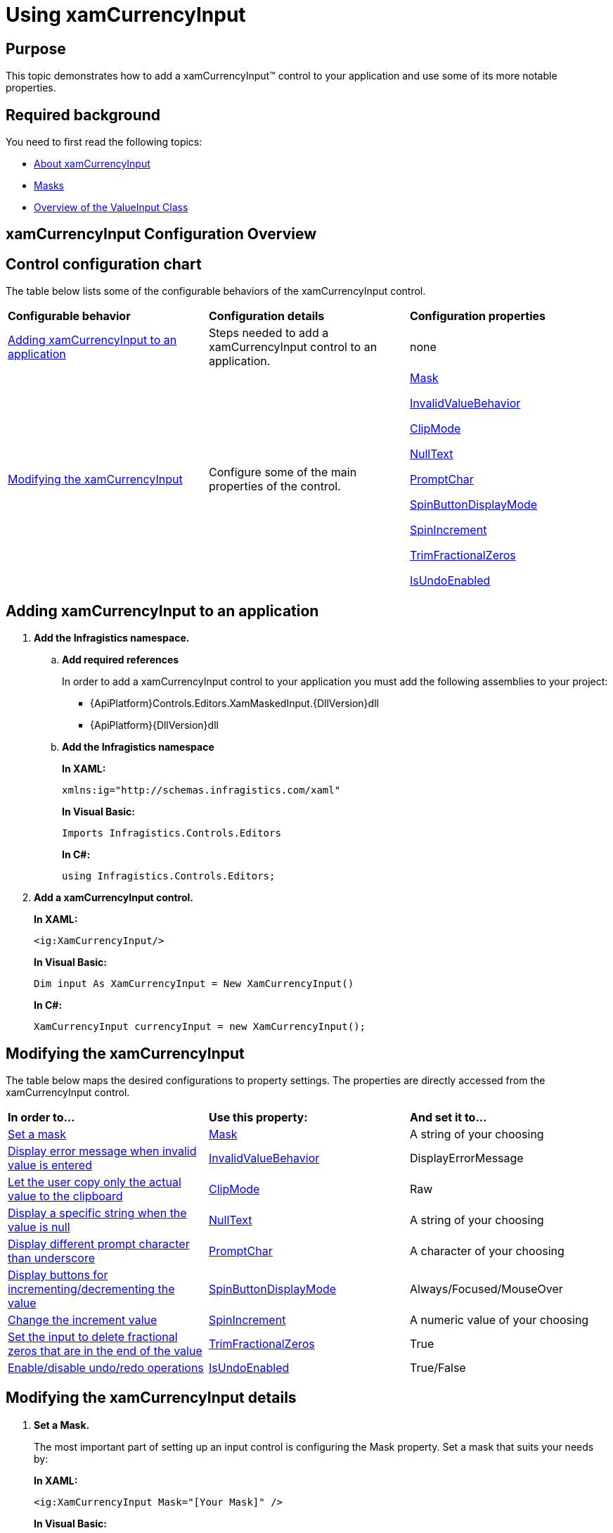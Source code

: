 ﻿////
|metadata|
{
    "name": "xamcurrencyinput-using",
    "controlName": ["xamInputs"],
    "tags": ["Editing"],
    "guid": "b76499e3-f40d-46dc-bf7b-3c11c96e01f5",
    "buildFlags": [],
    "createdOn": "2016-05-25T18:21:56.9632234Z"
}
|metadata|
////

= Using xamCurrencyInput

== Purpose

This topic demonstrates how to add a xamCurrencyInput™ control to your application and use some of its more notable properties.

== Required background

You need to first read the following topics:

* link:xamcurrencyinput-about.html[About xamCurrencyInput]
* link:xaminputs-masks.html[Masks]
* link:xaminputs-overview-of-the-valueinput-class.html[Overview of the ValueInput Class]

== xamCurrencyInput Configuration Overview

== Control configuration chart

The table below lists some of the configurable behaviors of the xamCurrencyInput control.

[cols="a,a,a"]
|====
|*Configurable behavior*
|*Configuration details*
|*Configuration properties*

|<<adding,Adding xamCurrencyInput to an application>>
|Steps needed to add a xamCurrencyInput control to an application.
|none

|<<modifying,Modifying the xamCurrencyInput>>
|Configure some of the main properties of the control.
| link:{ApiPlatform}controls.editors.xammaskedinput{ApiVersion}~infragistics.controls.editors.xammaskedinput~mask.html[Mask] 

link:{ApiPlatform}controls.editors.xammaskedinput{ApiVersion}~infragistics.controls.editors.valueinput~invalidvaluebehavior.html[InvalidValueBehavior] 

link:{ApiPlatform}controls.editors.xammaskedinput{ApiVersion}~infragistics.controls.editors.xammaskedinput~clipmode.html[ClipMode] 

link:{ApiPlatform}controls.editors.xammaskedinput{ApiVersion}~infragistics.controls.editors.textinputbase~nulltext.html[NullText] 

link:{ApiPlatform}controls.editors.xammaskedinput{ApiVersion}~infragistics.controls.editors.xammaskedinput~promptchar.html[PromptChar] 

link:{ApiPlatform}controls.editors.xammaskedinput{ApiVersion}~infragistics.controls.editors.xammaskedinput~spinbuttondisplaymode.html[SpinButtonDisplayMode] 

link:{ApiPlatform}controls.editors.xammaskedinput{ApiVersion}~infragistics.controls.editors.xammaskedinput~spinincrement.html[SpinIncrement] 

link:{ApiPlatform}controls.editors.xammaskedinput{ApiVersion}~infragistics.controls.editors.xammaskedinput~trimfractionalzeros.html[TrimFractionalZeros] 

link:{ApiPlatform}controls.editors.xammaskedinput{ApiVersion}~infragistics.controls.editors.xammaskedinput~isundoenabled.html[IsUndoEnabled]

|====

[[adding]]
== Adding xamCurrencyInput to an application

[start=1]
. *Add the Infragistics namespace.*

.. *Add required references*
+
In order to add a xamCurrencyInput control to your application you must add the following assemblies to your project:

*** {ApiPlatform}Controls.Editors.XamMaskedInput.{DllVersion}dll
*** {ApiPlatform}{DllVersion}dll

.. *Add the Infragistics namespace*
+
*In XAML:*
+
[source,xaml]
----
xmlns:ig="http://schemas.infragistics.com/xaml"
----
+
*In Visual Basic:*
+
[source,vb]
----
Imports Infragistics.Controls.Editors
----
+
*In C#:*
+
[source,csharp]
----
using Infragistics.Controls.Editors;
----

[start=2]
. *Add a xamCurrencyInput control.*
+
*In XAML:*
+
[source,xaml]
----
<ig:XamCurrencyInput/>
----
+
*In Visual Basic:*
+
[source,vb]
----
Dim input As XamCurrencyInput = New XamCurrencyInput()
----
+
*In C#:*
+
[source,csharp]
----
XamCurrencyInput currencyInput = new XamCurrencyInput();
----

[[modifying]]
== Modifying the xamCurrencyInput

The table below maps the desired configurations to property settings. The properties are directly accessed from the xamCurrencyInput control.

[cols="a,a,a"]
|====
|*In order to…*
|*Use this property:*
|*And set it to…*

|<<SetMask,Set a mask>>
| link:{ApiPlatform}controls.editors.xammaskedinput{ApiVersion}~infragistics.controls.editors.xammaskedinput~mask.html[Mask]
|A string of your choosing

|<<InvalidValueBehavior,Display error message when invalid value is entered>>
| link:{ApiPlatform}controls.editors.xammaskedinput{ApiVersion}~infragistics.controls.editors.valueinput~invalidvaluebehavior.html[InvalidValueBehavior]
|DisplayErrorMessage

|<<ClipMode,Let the user copy only the actual value to the clipboard>>
| link:{ApiPlatform}controls.editors.xammaskedinput{ApiVersion}~infragistics.controls.editors.xammaskedinput~clipmode.html[ClipMode]
|Raw

|<<NullText,Display a specific string when the value is null>>
| link:{ApiPlatform}controls.editors.xammaskedinput{ApiVersion}~infragistics.controls.editors.textinputbase~nulltext.html[NullText]
|A string of your choosing

|<<PromptChar,Display different prompt character than underscore>>
| link:{ApiPlatform}controls.editors.xammaskedinput{ApiVersion}~infragistics.controls.editors.xammaskedinput~promptchar.html[PromptChar]
|A character of your choosing

|<<SpinButtons,Display buttons for incrementing/decrementing the value>>
| link:{ApiPlatform}controls.editors.xammaskedinput{ApiVersion}~infragistics.controls.editors.xammaskedinput~spinbuttondisplaymode.html[SpinButtonDisplayMode]
|Always/Focused/MouseOver

|<<SpinIncrement,Change the increment value>>
| link:{ApiPlatform}controls.editors.xammaskedinput{ApiVersion}~infragistics.controls.editors.xammaskedinput~spinincrement.html[SpinIncrement]
|A numeric value of your choosing

|<<TrimFractionalZeros,Set the input to delete fractional zeros that are in the end of the value>>
| link:{ApiPlatform}controls.editors.xammaskedinput{ApiVersion}~infragistics.controls.editors.xammaskedinput~trimfractionalzeros.html[TrimFractionalZeros]
|True

|<<IsUndoEnabled,Enable/disable undo/redo operations>>
| link:{ApiPlatform}controls.editors.xammaskedinput{ApiVersion}~infragistics.controls.editors.xammaskedinput~isundoenabled.html[IsUndoEnabled]
|True/False

|====

== Modifying the xamCurrencyInput details

[[SetMask]]
[start=1]
. *Set a Mask.*
+
The most important part of setting up an input control is configuring the Mask property. Set a mask that suits your needs by:
+
*In XAML:*
+
[source,xaml]
----
<ig:XamCurrencyInput Mask="[Your Mask]" />
----
+
*In Visual Basic:*
+
[source,vb]
----
currencyInput.Mask = "[Your Mask]"
----
+
*In C#:*
+
[source,csharp]
----
currencyInput.Mask = "[Your Mask]";
----
+
For more information on how to create a mask, please refer to the link:xaminputs-masks.html[Masks].
[[InvalidValueBehavior]]

[start=2]
. *Display error message when invalid value is entered.*
+
There are several options for how the xamCurrencyInput control behaves when invalid value is entered by the user. If you set the InvalidValueBehavior property to DisplayErrorMessage, when the user enters an invalid value and tries to leave the control, an error message containing details on the error is displayed.

[[ClipMode]]
[start=3]
. *Let the user copy only the actual value to the clipboard.*
+
By setting the ClipMode property to Raw, when the user copies the input’s contents to the clipboard, no prompt characters and mask literals are copied, only the actual number that the control contains.

[[NullText]]
[start=4]
. *Display a specific string when the value is null.*
+
When no value is entered in the control or when it is bound to a null value, you can set a string that is displayed. You can do this by setting the NullText property to the desired string. In this way you can guide the user on what to enter or to explicitly indicate that no value has been entered.

[[PromptChar]]
[start=5]
. *Display different prompt character than underscore.*
+
The default prompt character used in the xamCurrencyInput is underscore, but you can change this behavior by setting the PromptChar property to the desired character.

[[SpinButtons]]
[start=6]
. *Display buttons for incrementing/decrementing the value.*
+
If you want to display buttons for incrementing or decrementing the value of the xamCurrencyInput control you need to set the SpinButtonDisplayMode to Always, Focused, or MouseOver.

[[SpinIncrement]]
[start=7]
. *Change the increment value.*
+
If you don’t specify the SpinIncrement property the default increment/decrement value used when the SpinButtons are clicked will be 1. However you may want it to be something else and you can do this by setting the desired value as the SpinIncrement.

[[SetMask]]
[[TrimFractionalZeros]]
[start=8]
. *Set the input to delete fractional zeros that are in the end of the value.*
+
If you don’t want zeros in the end of the fractional part of the xamCurrencyInput’s value to be displayed you can set the TrimFractionalZeros property to True.
[[IsUndoEnabled]]
[start=9]
. *Enable/disable undo/redo operations.*
+
By default, the xamInputs support undo/redo operations triggered by CTRL+Z and CTRL + Y keys combinations. If you want to disable this functionality, you can set the IsUndoEnabled property to False.
+
.Note
[NOTE]
====
Disabling the `IsUndoEnabled` property clears the undo/redo stack. If you disable undo/redo and then re-enable it, the commands won’t work because the undo/redo history is cleared.
====

== Modifying the xamCurrencyInput example

The images below demonstrate a xamCurrencyInput control in edit and display mode as a result of the following settings:

[cols="a,a"]
|====
|*Property*
|*Setting*

| link:{ApiPlatform}controls.editors.xammaskedinput{ApiVersion}~infragistics.controls.editors.xammaskedinput~mask.html[Mask]
|€ nnn,nn

| link:{ApiPlatform}controls.editors.xammaskedinput{ApiVersion}~infragistics.controls.editors.valueinput~invalidvaluebehavior.html[InvalidValueBehavior]
|DisplayErrorMessage

| link:{ApiPlatform}controls.editors.xammaskedinput{ApiVersion}~infragistics.controls.editors.xammaskedinput~clipmode.html[ClipMode]
|Raw

| link:{ApiPlatform}controls.editors.xammaskedinput{ApiVersion}~infragistics.controls.editors.textinputbase~nulltext.html[NullText]
|NetProfit

| link:{ApiPlatform}controls.editors.xammaskedinput{ApiVersion}~infragistics.controls.editors.xammaskedinput~promptchar.html[PromptChar]
|$$*$$

| link:{ApiPlatform}controls.editors.xammaskedinput{ApiVersion}~infragistics.controls.editors.xammaskedinput~spinbuttondisplaymode.html[SpinButtonDisplayMode]
|Always

| link:{ApiPlatform}controls.editors.xammaskedinput{ApiVersion}~infragistics.controls.editors.xammaskedinput~spinincrement.html[SpinIncrement]
|10

| link:{ApiPlatform}controls.editors.xammaskedinput{ApiVersion}~infragistics.controls.editors.xammaskedinput~trimfractionalzeros.html[TrimFractionalZeros]
|True

|====

[cols="a,a"]
|====
|In edit mode:
|In display mode:

|image::images/xamInputs_xamCurrencyInput_Using_2.png[] 
|image::images/xamInputs_xamCurrencyInput_Using_1.png[] 

|====

=== Modifying the xamCurrencyInput property reference

For detailed information about these properties, refer to their listing in the property reference section:

* link:{ApiPlatform}controls.editors.xammaskedinput{ApiVersion}~infragistics.controls.editors.xammaskedinput~mask.html[Mask]
* link:{ApiPlatform}controls.editors.xammaskedinput{ApiVersion}~infragistics.controls.editors.valueinput~invalidvaluebehavior.html[InvalidValueBehavior]
* link:{ApiPlatform}controls.editors.xammaskedinput{ApiVersion}~infragistics.controls.editors.xammaskedinput~clipmode.html[ClipMode]
* link:{ApiPlatform}controls.editors.xammaskedinput{ApiVersion}~infragistics.controls.editors.textinputbase~nulltext.html[NullText]
* link:{ApiPlatform}controls.editors.xammaskedinput{ApiVersion}~infragistics.controls.editors.xammaskedinput~promptchar.html[PromptChar]
* link:{ApiPlatform}controls.editors.xammaskedinput{ApiVersion}~infragistics.controls.editors.xammaskedinput~spinbuttondisplaymode.html[SpinButtonDisplayMode]
* link:{ApiPlatform}controls.editors.xammaskedinput{ApiVersion}~infragistics.controls.editors.xammaskedinput~spinincrement.html[SpinIncrement]
* link:{ApiPlatform}controls.editors.xammaskedinput{ApiVersion}~infragistics.controls.editors.xammaskedinput~trimfractionalzeros.html[TrimFractionalZeros]

== Related Topics

Following are some other topics you may find useful.

* link:xaminputs-masks.html[Masks]
* link:xaminputs-overview-of-the-valueinput-class.html[Overview of the ValueInput Class]
* link:xaminputs-using-xaminput-controls-in-xamgrid-cells-for-data-editing.html[Using xamInput Controls in xamGrid Cells for Data Editing]